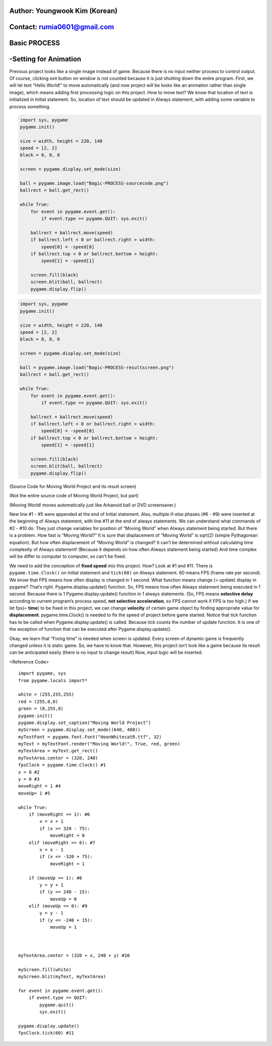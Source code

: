 ====================================
Author: Youngwook Kim (Korean)
====================================

====================================
Contact: rumia0601@gmail.com
====================================

====================================
Basic PROCESS
====================================

====================================
-Setting for Animation
====================================
Previous project looks like a single image instead of game. Because there is no input neither process to control output. Of course, clicking exit button on window is not counted because it is just shutting down the entire program. First, we will let text “Hello World!” to move automatically (and now project will be looks like an animation rather than single image), which means adding first processing logic on this project. How to move text? We know that location of text is initialized in Initial statement. So, location of text should be updated in Always statement, with adding some variable to process something.


.. image:: Bagic-PROCESS-sourcecode.png
   :class: inlined-right

.. code-block:: python

   import sys, pygame
   pygame.init()

   size = width, height = 220, 140
   speed = [2, 2]
   black = 0, 0, 0

   screen = pygame.display.set_mode(size)

   ball = pygame.image.load("Bagic-PROCESS-sourcecode.png")
   ballrect = ball.get_rect()

   while True:
       for event in pygame.event.get():
           if event.type == pygame.QUIT: sys.exit()

       ballrect = ballrect.move(speed)
       if ballrect.left < 0 or ballrect.right > width:
           speed[0] = -speed[0]
       if ballrect.top < 0 or ballrect.bottom > height:
           speed[1] = -speed[1]

       screen.fill(black)
       screen.blit(ball, ballrect)
       pygame.display.flip()


.. image:: Bagic-PROCESS-resultscreen.png
   :class: inlined-right

.. code-block:: python

   import sys, pygame
   pygame.init()

   size = width, height = 220, 140
   speed = [2, 2]
   black = 0, 0, 0

   screen = pygame.display.set_mode(size)

   ball = pygame.image.load("Bagic-PROCESS-resultscreen.png")
   ballrect = ball.get_rect()

   while True:
       for event in pygame.event.get():
           if event.type == pygame.QUIT: sys.exit()

       ballrect = ballrect.move(speed)
       if ballrect.left < 0 or ballrect.right > width:
           speed[0] = -speed[0]
       if ballrect.top < 0 or ballrect.bottom > height:
           speed[1] = -speed[1]

       screen.fill(black)
       screen.blit(ball, ballrect)
       pygame.display.flip()


(Source Code for Moving World Project and its result screen)

(Not the entire source code of Moving World Project, but part)

(Moving World! moves automatically just like Arkanoid ball or DVD screensaver.)


New line #1 - #5 were appended at the end of Initial statement. Also, multiple if-else phases (#6 - #9) were inserted at the beginning of Always statement, with line #11 at the end of always statements. We can understand what commands of #2 - #10 do. They just change variables for position of “Moving World” when Always statement being started. But there is a problem. How fast is “Moving World?” It is sure that displacement of “Moving World” is sqrt(2) (simple Pythagorean equation). But how often displacement of “Moving World” is changed? It can’t be determined without calculating time complexity of Always statement! (Because it depends on how often Always statement being started) And time complex will be differ to computer to computer, so can’t be fixed.

We need to add the conception of **fixed speed** into this project. How? Look at #1 and #11. There is ``pygame.time.Clock()`` on Initial statement and ``tick(60)`` on Always statement. 60 means FPS (frame rate per second). We know that FPS means how often display is changed in 1 second. What function means change (= update) display in pygame? That’s right. Pygame.display.update() function. So, FPS means how often Always statement being executed in 1 second. Because there is 1 Pygame.display.update() function in 1 always statements. (So, FPS means **selective delay** according to current program’s process speed, **not selective acceleration**, so FPS cannot work if FPS is too high.) If we let fps(= **time**) to be fixed in this project, we can change **velocity** of certain game object by finding appropriate value for **displacement**. pygame.time.Clock() is needed to fix the speed of project before game started. Notice that tick function has to be called when Pygame.display.update() is called. Because tick counts the number of update function. It is one of the exception of function that can be executed after Pygame.display.update().

Okay, we learn that “Fixing time” is needed when screen is updated. Every screen of dynamic game is frequently changed unless it is static game. So, we have to know that. However, this project isn’t look like a game because its result can be anticipated easily (there is no input to change result) Now, input logic will be inserted.


<Reference Code> ::

    import pygame, sys
    from pygame.locals import*

    white = (255,255,255)
    red = (255,0,0)
    green = (0,255,0)
    pygame.init()
    pygame.display.set_caption("Moving World Project") 
    myScreen = pygame.display.set_mode((640, 480))
    myTextFont = pygame.font.Font("HoonWhitecatR.ttf", 32)
    myText = myTextFont.render("Moving World!", True, red, green) 
    myTextArea = myText.get_rect()
    myTextArea.center = (320, 240)
    fpsClock = pygame.time.Clock() #1
    x = 0 #2
    y = 0 #3
    moveRight = 1 #4
    moveUp= 1 #5

    while True:
        if (moveRight == 1): #6
            x = x + 1
            if (x >= 320 - 75):
                moveRight = 0
        elif (moveRight == 0): #7
            x = x - 1
            if (x <= -320 + 75):
                moveRight = 1

        if (moveUp == 1): #8
            y = y + 1
            if (y >= 240 - 15):
                moveUp = 0
        elif (moveUp == 0): #9
            y = y - 1
            if (y <= -240 + 15):
                moveUp = 1



    myTextArea.center = (320 + x, 240 + y) #10
    
    myScreen.fill(white)
    myScreen.blit(myText, myTextArea)

    for event in pygame.event.get():
        if event.type == QUIT:
            pygame.quit()
            sys.exit()

    pygame.display.update()
    fpsClock.tick(60) #11

